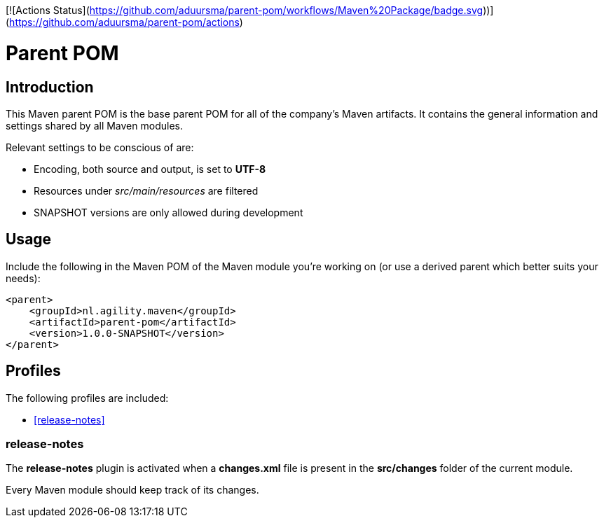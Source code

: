 [![Actions Status](https://github.com/aduursma/parent-pom/workflows/Maven%20Package/badge.svg))](https://github.com/aduursma/parent-pom/actions)

= Parent POM

== Introduction
This Maven parent POM is the base parent POM for all of the company's Maven artifacts. It contains the general 
information and settings shared by all Maven modules.

Relevant settings to be conscious of are:

* Encoding, both source and output, is set to **UTF-8**
* Resources under _src/main/resources_ are filtered
* SNAPSHOT versions are only allowed during development

== Usage
Include the following in the Maven POM of the Maven module you're working on (or use a derived parent which better suits your needs):

    <parent>
        <groupId>nl.agility.maven</groupId>
        <artifactId>parent-pom</artifactId>
        <version>1.0.0-SNAPSHOT</version>
    </parent>

== Profiles
The following profiles are included:

* <<release-notes>>

=== release-notes
The *release-notes* plugin is activated when a **changes.xml** file is present in the **src/changes** folder of the
current module.

Every Maven module should keep track of its changes. 
